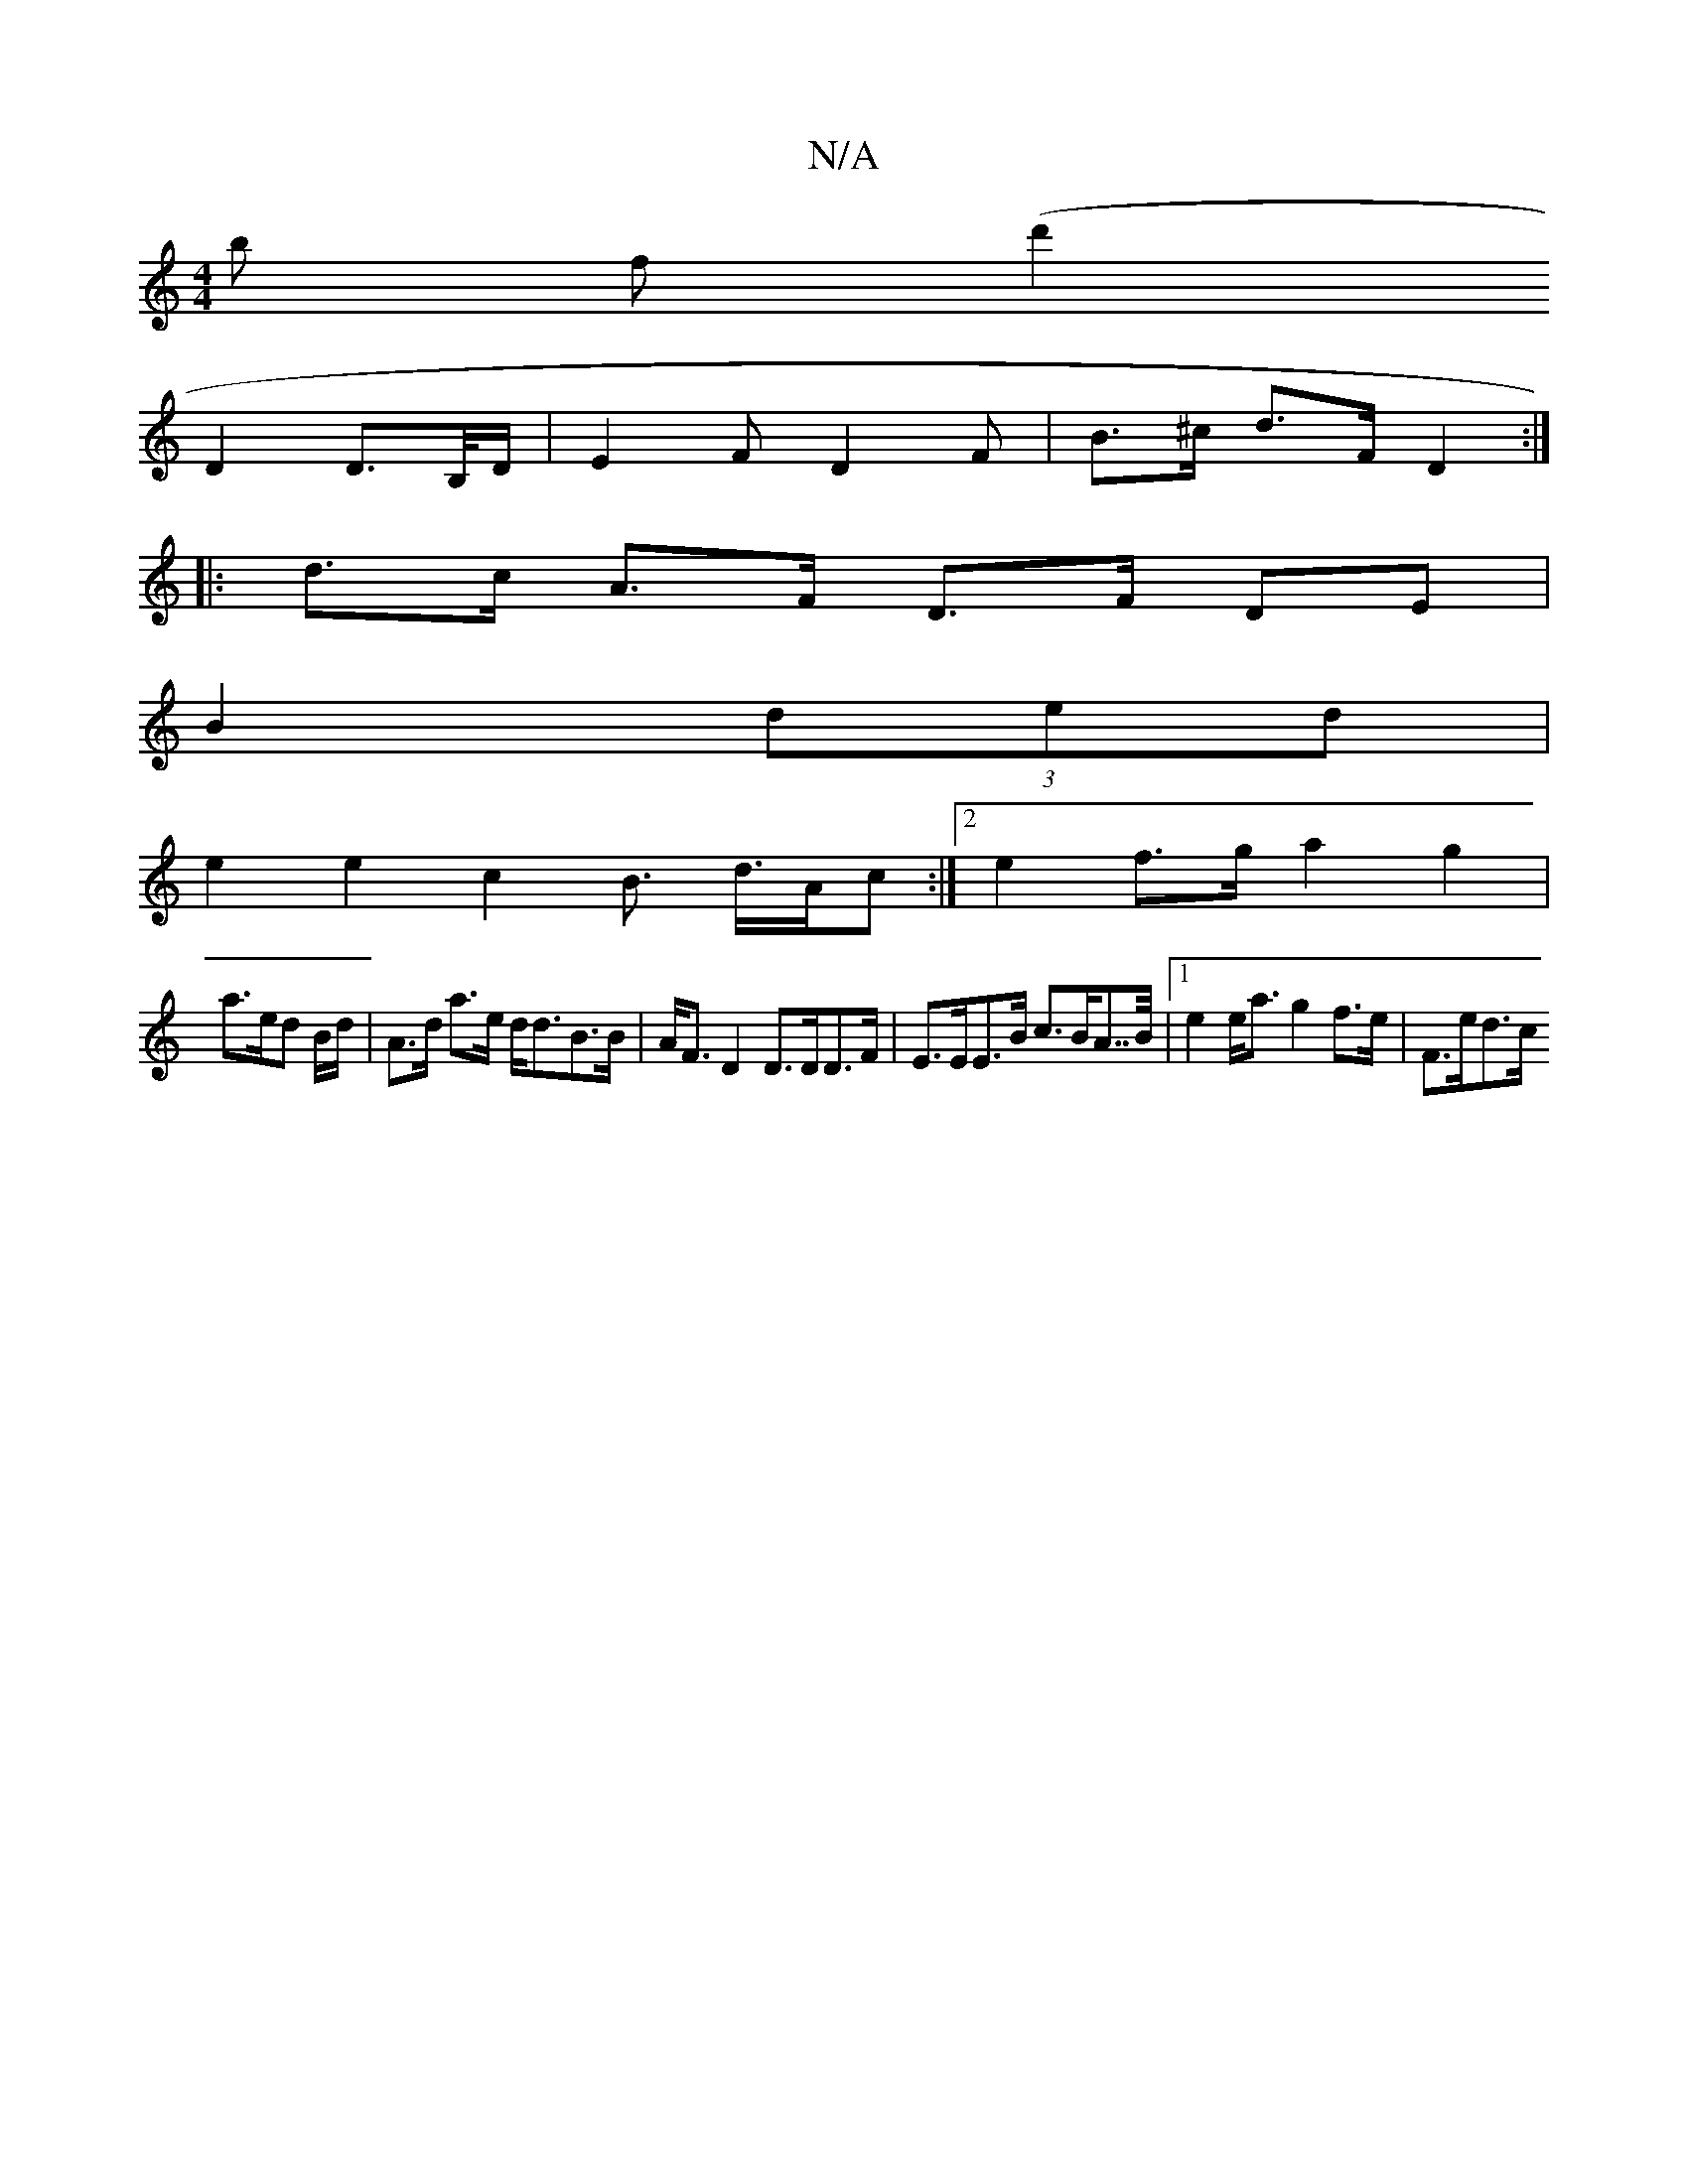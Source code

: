 X:1
T:N/A
M:4/4
R:N/A
K:Cmajor
b (3f(d'2 
D2 D>B,/D/ | E2F D2 F | B>^c d>F D2 :|
|: d>c A>F D>F DE |
B2 (3ded |
e2 e2 c2B> d>Ac:|2 e2 f>g a2 g2 |
a>ed B/d/ | A>d a>e d<dB>B | A<FD2 D>DD>F | E>EE>B c>BA>>B |[1 e2 e<a g2 f>e | F>ed>c